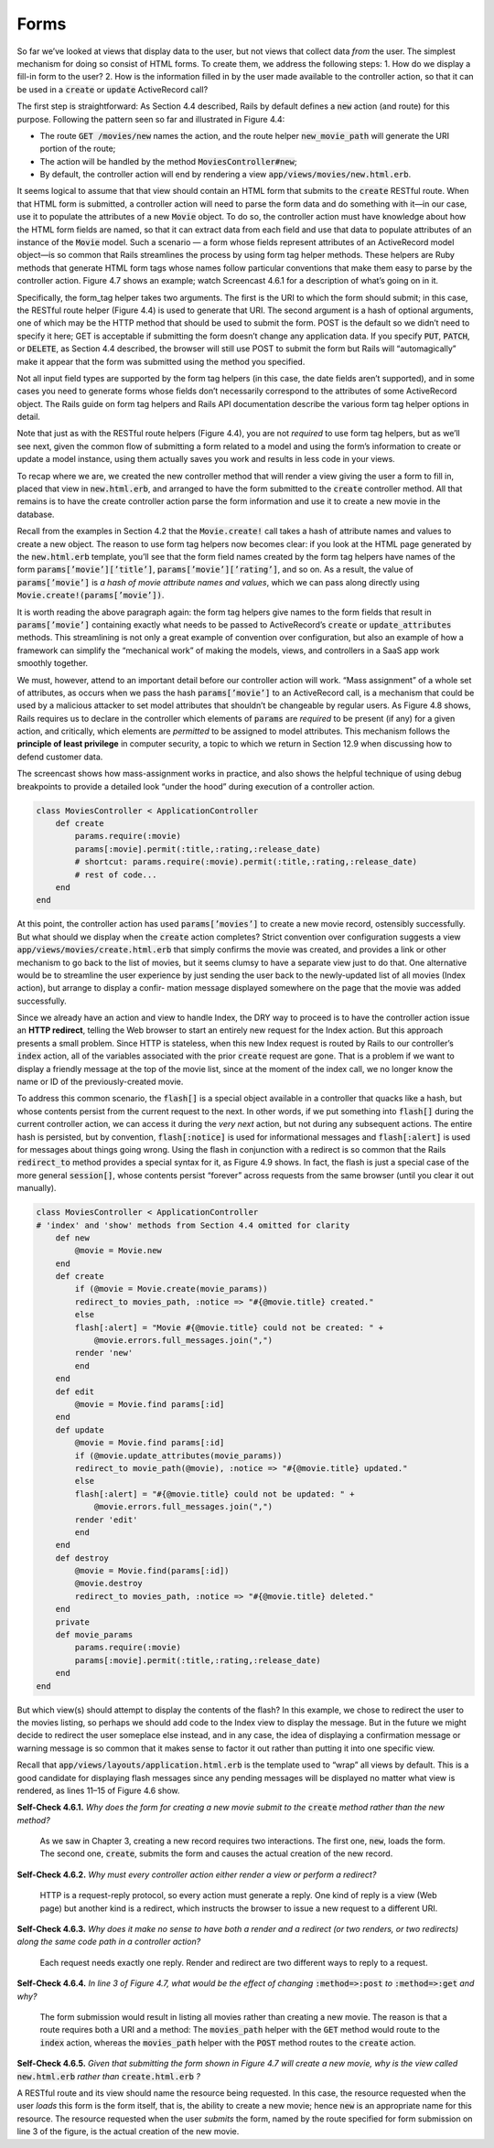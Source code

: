 Forms
====================================

So far we’ve looked at views that display data to the user, but not views that collect data 
*from* the user. The simplest mechanism for doing so consist of HTML forms. To create them, we
address the following steps:
1. How do we display a fill-in form to the user?
2. How is the information filled in by the user made available to the controller action, so that it can be used in a :code:`create` or :code:`update` ActiveRecord call?

The first step is straightforward: As Section 4.4 described, Rails by default defines a :code:`new` action (and route) for this purpose. 
Following the pattern seen so far and illustrated in Figure 4.4:


• The route :code:`GET /movies/new` names the action, and the route helper :code:`new_movie_path` will generate the URI portion of the route;
• The action will be handled by the method :code:`MoviesController#new`;
• By default, the controller action will end by rendering a view :code:`app/views/movies/new.html.erb`.

It seems logical to assume that that view should contain an HTML form that submits to the :code:`create` RESTful route. When that HTML form is submitted, 
a controller action will need to parse the form data and do something with it—in our case, use it to populate the attributes of a new :code:`Movie` object. 
To do so, the controller action must have knowledge about how the HTML form fields are named, so that it can extract data from each field and use 
that data to populate attributes of an instance of the :code:`Movie` model. Such a scenario — a form whose fields represent attributes of an ActiveRecord 
model object—is so common that Rails streamlines the process by using form tag helper methods. These helpers are Ruby methods that generate HTML 
form tags whose names follow particular conventions that make them easy to parse by the controller action. Figure 4.7 shows an example; watch Screencast 
4.6.1 for a description of what’s going on in it.

Specifically, the form_tag helper takes two arguments. The first is the URI to which the form should submit; in this case, the RESTful route helper 
(Figure 4.4) is used to generate that URI. The second argument is a hash of optional arguments, one of which may be the HTTP method that should be used 
to submit the form. POST is the default so we didn’t need to specify it here; GET is acceptable if submitting the form doesn’t change any application data. 
If you specify :code:`PUT`, :code:`PATCH`, or :code:`DELETE`, as Section 4.4 described, the browser will still use POST to submit the form but Rails will “automagically” make it 
appear that the form was submitted using the method you specified.

Not all input field types are supported by the form tag helpers (in this case, the date fields aren’t supported), and in some cases you need to generate forms whose 
fields don’t necessarily correspond to the attributes of some ActiveRecord object. The Rails guide on form tag helpers and Rails API documentation describe the various 
form tag helper options in detail.

Note that just as with the RESTful route helpers (Figure 4.4), you are not *required* to use form tag helpers, but as we’ll see next, given the common flow of submitting 
a form related to a model and using the form’s information to create or update a model instance, using them actually saves you work and results in less code in your views.

To recap where we are, we created the new controller method that will render a view giving the user a form to fill in, placed that view in :code:`new.html.erb`, and arranged to 
have the form submitted to the :code:`create` controller method. All that remains is to have the create controller action parse the form information and use it to create a new 
movie in the database.

Recall from the examples in Section 4.2 that the :code:`Movie.create!` call takes a hash of attribute names and values to create a new object. The reason to use form tag helpers now 
becomes clear: if you look at the HTML page generated by the :code:`new.html.erb` template, you’ll see that the form field names created by the form tag helpers have names of the 
form :code:`params[’movie’][’title’]`, :code:`params[’movie’][’rating’]`, and so on. As a result, the value of :code:`params[’movie’]` is *a hash of movie attribute names and values*, which we can pass 
along directly using :code:`Movie.create!(params[’movie’])`.

It is worth reading the above paragraph again: the form tag helpers give names to the form fields that result in :code:`params[’movie’]` containing exactly what needs to be passed to 
ActiveRecord’s :code:`create` or :code:`update_attributes` methods. This streamlining is not only a great example of convention over configuration, but also an example of how a framework can 
simplify the “mechanical work” of making the models, views, and controllers in a SaaS app work smoothly together.

We must, however, attend to an important detail before our controller action will work. “Mass assignment” of a whole set of attributes, as occurs when we pass the hash :code:`params[’movie’]` to 
an ActiveRecord call, is a mechanism that could be used by a malicious attacker to set model attributes that shouldn’t be changeable by regular users. As Figure 4.8 shows, Rails requires 
us to declare in the controller which elements of :code:`params` are *required* to be present (if any) for a given action, and critically, which elements are *permitted* to be assigned to model 
attributes. This mechanism follows the **principle of least privilege** in computer security, a topic to which we return in Section 12.9 when discussing how to defend customer data.

The screencast shows how mass-assignment works in practice, and also shows the helpful technique of using debug breakpoints to provide a detailed look “under the hood” during 
execution of a controller action.

.. code-block:: ruby

    class MoviesController < ApplicationController
        def create
            params.require(:movie)
            params[:movie].permit(:title,:rating,:release_date)
            # shortcut: params.require(:movie).permit(:title,:rating,:release_date)
            # rest of code...
        end
    end

At this point, the controller action has used :code:`params[’movies’]` to create a new movie record, ostensibly successfully. But what should we display when the :code:`create` action completes? 
Strict convention over configuration suggests a view :code:`app/views/movies/create.html.erb` that simply confirms the movie was created, and provides a link or other mechanism to go back 
to the list of movies, but it seems clumsy to have a separate view just to do that. One alternative would be to streamline the user experience by just sending the user back to the 
newly-updated list of all movies (Index action), but arrange to display a confir- mation message displayed somewhere on the page that the movie was added successfully.

Since we already have an action and view to handle Index, the DRY way to proceed is to have the controller action issue an **HTTP redirect**, telling the Web browser to start an 
entirely new request for the Index action. But this approach presents a small problem. Since HTTP is stateless, when this new Index request is routed by Rails to our controller’s 
:code:`index` action, all of the variables associated with the prior :code:`create` request are gone. That is a problem if we want to display a friendly message at the top of the movie list, 
since at the moment of the index call, we no longer know the name or ID of the previously-created movie.

To address this common scenario, the :code:`flash[]` is a special object available in a controller that quacks like a hash, but whose contents persist from the current request to the next. 
In other words, if we put something into :code:`flash[]` during the current controller action, we can access it during the *very next* action, but not during any subsequent actions. The entire 
hash is persisted, but by convention, :code:`flash[:notice]` is used for informational messages and :code:`flash[:alert]` is used for messages about things going wrong. Using the flash in conjunction 
with a redirect is so common that the Rails :code:`redirect_to` method provides a special syntax for it, as Figure 4.9 shows. In fact, the flash is just a special case of the more general 
:code:`session[]`, whose contents persist “forever” across requests from the same browser (until you clear it out manually).

.. code-block:: ruby

    class MoviesController < ApplicationController
    # 'index' and 'show' methods from Section 4.4 omitted for clarity
        def new
            @movie = Movie.new
        end 
        def create
            if (@movie = Movie.create(movie_params))
            redirect_to movies_path, :notice => "#{@movie.title} created."
            else
            flash[:alert] = "Movie #{@movie.title} could not be created: " +
                @movie.errors.full_messages.join(",")
            render 'new'
            end
        end
        def edit
            @movie = Movie.find params[:id]
        end
        def update
            @movie = Movie.find params[:id]
            if (@movie.update_attributes(movie_params))
            redirect_to movie_path(@movie), :notice => "#{@movie.title} updated."
            else
            flash[:alert] = "#{@movie.title} could not be updated: " +
                @movie.errors.full_messages.join(",")
            render 'edit'
            end
        end
        def destroy
            @movie = Movie.find(params[:id])
            @movie.destroy
            redirect_to movies_path, :notice => "#{@movie.title} deleted."
        end
        private
        def movie_params
            params.require(:movie)
            params[:movie].permit(:title,:rating,:release_date)
        end
    end


But which view(s) should attempt to display the contents of the flash? In this example,
we chose to redirect the user to the movies listing, so perhaps we should add code to the Index view to display the message. 
But in the future we might decide to redirect the user someplace else instead, and in any case, the idea of displaying a confirmation 
message or warning message is so common that it makes sense to factor it out rather than putting it into one specific view.

Recall that :code:`app/views/layouts/application.html.erb` is the template used to “wrap” all views by default. This is a good candidate for 
displaying flash messages since any pending messages will be displayed no matter what view is rendered, as lines 11–15 of Figure 4.6 show.

**Self-Check 4.6.1.** *Why does the form for creating a new movie submit to the* :code:`create` *method rather than 
the new method?*

    As we saw in Chapter 3, creating a new record requires two interactions. The first one, :code:`new`, loads the form. The second one, 
    :code:`create`, submits the form and causes the actual creation of the new record.

**Self-Check 4.6.2.** *Why must every controller action either render a view or perform
a redirect?*

    HTTP is a request-reply protocol, so every action must generate a reply. One kind of reply is a view (Web page) but another kind is a redirect, 
    which instructs the browser to issue a new request to a different URI.

**Self-Check 4.6.3.** *Why does it make no sense to have both a render and a redirect (or two renders, or two redirects) along the 
same code path in a controller action?*

    Each request needs exactly one reply. Render and redirect are two different ways to reply
    to a request.

**Self-Check 4.6.4.** *In line 3 of Figure 4.7, what would be the effect of changing* :code:`:method=>:post` *to* :code:`:method=>:get` *and why?*

    The form submission would result in listing all movies rather than creating a new movie. The reason is that a route requires both a URI and a method: 
    The :code:`movies_path` helper with the :code:`GET` method would route to the :code:`index` action, whereas the :code:`movies_path` helper with the :code:`POST` method routes to the :code:`create` action.

**Self-Check 4.6.5.** *Given that submitting the form shown in Figure 4.7 will create a new movie, why is the view called* :code:`new.html.erb` *rather than* :code:`create.html.erb` *?*

A RESTful route and its view should name the resource being requested. In this case, the resource requested when the user *loads* this form is the form itself, that is, 
the ability to create a new movie; hence :code:`new` is an appropriate name for this resource. The resource requested when the user *submits* the form, named by the route specified 
for form submission on line 3 of the figure, is the actual creation of the new movie.